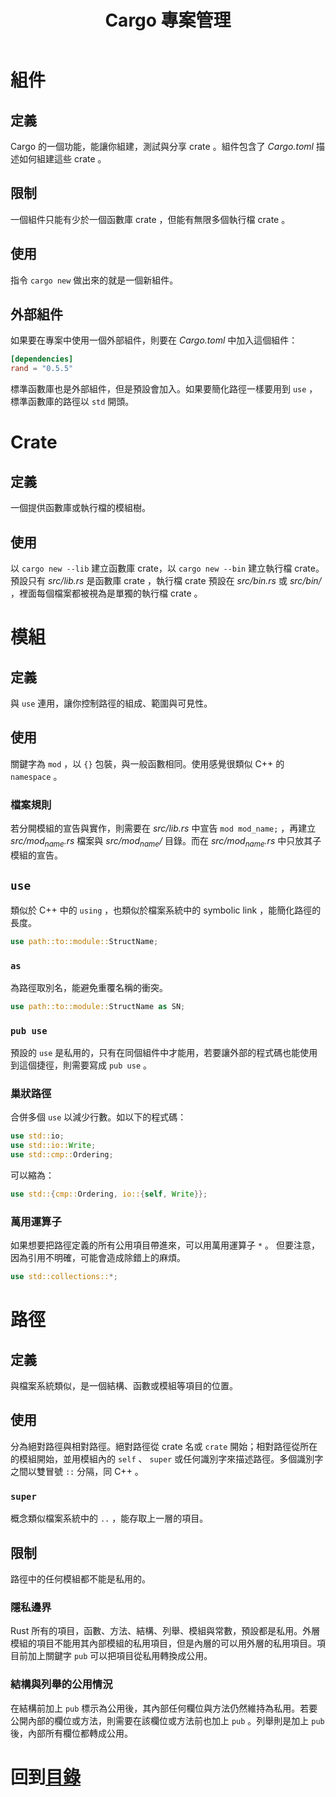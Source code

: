 #+TITLE: Cargo 專案管理

* 組件

** 定義
Cargo 的一個功能，能讓你組建，測試與分享 crate 。組件包含了 /Cargo.toml/ 描述如何組建這些 crate 。

** 限制
一個組件只能有少於一個函數庫 crate ，但能有無限多個執行檔 crate 。

** 使用
指令 ~cargo new~ 做出來的就是一個新組件。

** 外部組件
如果要在專案中使用一個外部組件，則要在 /Cargo.toml/ 中加入這個組件：

#+BEGIN_SRC toml
[dependencies]
rand = "0.5.5"
#+END_SRC

標準函數庫也是外部組件，但是預設會加入。如果要簡化路徑一樣要用到 ~use~ ，標準函數庫的路徑以 ~std~ 開頭。

* Crate

** 定義
一個提供函數庫或執行檔的模組樹。

** 使用
以 ~cargo new --lib~ 建立函數庫 crate，以 ~cargo new --bin~ 建立執行檔 crate。
預設只有 /src/lib.rs/ 是函數庫 crate ，執行檔 crate 預設在 /src/bin.rs/ 或  /src/bin// ，裡面每個檔案都被視為是單獨的執行檔 crate 。

* 模組

** 定義
與 ~use~ 連用，讓你控制路徑的組成、範圍與可見性。

** 使用
關鍵字為 ~mod~ ，以 ~{}~ 包裝，與一般函數相同。使用感覺很類似 C++ 的 ~namespace~ 。

*** 檔案規則
若分開模組的宣告與實作，則需要在 /src/lib.rs/ 中宣告 ~mod mod_name;~ ，再建立 /src/mod_name.rs/ 檔案與 /src/mod_name// 目錄。而在 /src/mod_name.rs/ 中只放其子模組的宣告。

** ~use~
類似於 C++ 中的 ~using~ ，也類似於檔案系統中的 symbolic link ，能簡化路徑的長度。

#+BEGIN_SRC rust
use path::to::module::StructName;
#+END_SRC

*** ~as~
為路徑取別名，能避免重覆名稱的衝突。

#+BEGIN_SRC rust
use path::to::module::StructName as SN;
#+END_SRC

*** ~pub use~
預設的 ~use~ 是私用的，只有在同個組件中才能用，若要讓外部的程式碼也能使用到這個捷徑，則需要寫成 ~pub use~ 。

*** 巢狀路徑
合併多個 ~use~ 以減少行數。如以下的程式碼：

#+BEGIN_SRC rust
use std::io;
use std::io::Write;
use std::cmp::Ordering;
#+END_SRC

可以縮為：

#+BEGIN_SRC rust
use std::{cmp::Ordering, io::{self, Write}};
#+END_SRC

*** 萬用運算子
如果想要把路徑定義的所有公用項目帶進來，可以用萬用運算子 ~*~ 。
但要注意，因為引用不明確，可能會造成除錯上的麻煩。

#+BEGIN_SRC rust
use std::collections::*;
#+END_SRC

* 路徑

** 定義
與檔案系統類似，是一個結構、函數或模組等項目的位置。

** 使用
分為絕對路徑與相對路徑。絕對路徑從 crate 名或 ~crate~ 開始；相對路徑從所在的模組開始，並用模組內的 ~self~ 、 ~super~ 或任何識別字來描述路徑。多個識別字之間以雙冒號 ~::~ 分隔，同 C++ 。

*** ~super~
概念類似檔案系統中的 ~..~ ，能存取上一層的項目。

** 限制
路徑中的任何模組都不能是私用的。

*** 隱私邊界
Rust 所有的項目，函數、方法、結構、列舉、模組與常數，預設都是私用。外層模組的項目不能用其內部模組的私用項目，但是內層的可以用外層的私用項目。項目前加上關鍵字 ~pub~ 可以把項目從私用轉換成公用。

*** 結構與列舉的公用情況
在結構前加上 ~pub~ 標示為公用後，其內部任何欄位與方法仍然維持為私用。若要公開內部的欄位或方法，則需要在該欄位或方法前也加上 ~pub~ 。列舉則是加上 ~pub~ 後，內部所有欄位都轉成公用。

* 回到[[file:README.md][目錄]]
